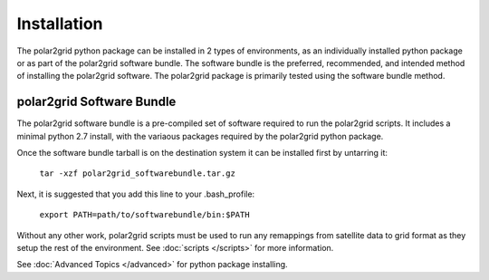 Installation
============

The polar2grid python package can be installed in 2 types of environments,
as an individually installed python package or as part of the polar2grid
software bundle.  The software bundle is the preferred, recommended,
and intended method of installing the polar2grid software.  The polar2grid
package is primarily tested using the software bundle method.

polar2grid Software Bundle
--------------------------

The polar2grid software bundle is a pre-compiled set of software required
to run the polar2grid scripts.  It includes a minimal python 2.7 install,
with the variaous packages required by the polar2grid python package.

Once the software bundle tarball is on the destination system it can be
installed first by untarring it:

    ``tar -xzf polar2grid_softwarebundle.tar.gz``

Next, it is suggested that you add this line to your .bash_profile:

    ``export PATH=path/to/softwarebundle/bin:$PATH``

Without any other work, polar2grid scripts must be used to run any
remappings from satellite data to grid format as they setup the rest
of the environment. See :doc:`scripts </scripts>` for more information.


See :doc:`Advanced Topics </advanced>` for python package installing.

